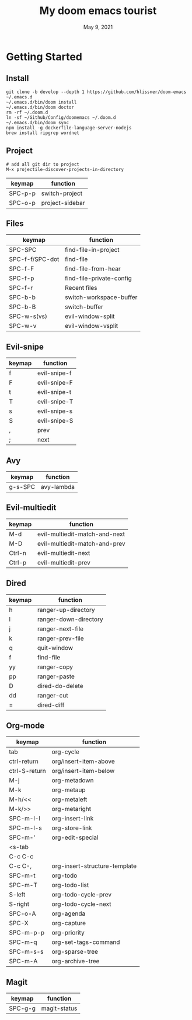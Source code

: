 #+TITLE:   My doom emacs tourist
#+DATE:    May 9, 2021
#+SINCE:   <replace with next tagged release version>
#+STARTUP: inlineimages nofold

* Table of Contents :TOC_3:noexport:
- [[#getting-started][Getting Started]]
  - [[#install][Install]]
  - [[#project][Project]]
  - [[#files][Files]]
  - [[#evil-snipe][Evil-snipe]]
  - [[#avy][Avy]]
  - [[#evil-multiedit][Evil-multiedit]]
  - [[#dired][Dired]]
  - [[#org-mode][Org-mode]]
  - [[#magit][Magit]]

* Getting Started

** Install

#+BEGIN_SRC shell
git clone -b develop --depth 1 https://github.com/hlissner/doom-emacs ~/.emacs.d
~/.emacs.d/bin/doom install
~/.emacs.d/bin/doom doctor
rm -rf ~/.doom.d
ln -sf ~/Github/Config/doomemacs ~/.doom.d
~/.emacs.d/bin/doom sync
npm install -g dockerfile-language-server-nodejs
brew install ripgrep wordnet
#+END_SRC

** Project

#+BEGIN_SRC shell
# add all git dir to project
M-x projectile-discover-projects-in-directory
#+END_SRC

| keymap  | function        |
|---------+-----------------|
| SPC-p-p | switch-project  |
| SPC-o-p | project-sidebar |

** Files
| keymap          | function                 |
|-----------------+--------------------------|
| SPC-SPC         | find-file-in-project     |
| SPC-f-f/SPC-dot | find-file                |
| SPC-f-F         | find-file-from-hear      |
| SPC-f-p         | find-file-private-config |
| SPC-f-r         | Recent files             |
| SPC-b-b         | switch-workspace-buffer  |
| SPC-b-B         | switch-buffer            |
| SPC-w-s(vs)     | evil-window-split        |
| SPC-w-v         | evil-window-vsplit       |

** Evil-snipe
| keymap | function     |
|--------+--------------|
| f      | evil-snipe-f |
| F      | evil-snipe-F |
| t      | evil-snipe-t |
| T      | evil-snipe-T |
| s      | evil-snipe-s |
| S      | evil-snipe-S |
| ,      | prev         |
| ;      | next         |

** Avy
| keymap  | function   |
|---------+------------|
| g-s-SPC | avy-lambda |

** Evil-multiedit

| keymap | function                      |
|--------+-------------------------------|
| M-d    | evil-multiedit-match-and-next |
| M-D    | evil-multiedit-match-and-prev |
| Ctrl-n | evil-multiedit-next           |
| Ctrl-p | evil-multiedit-prev           |

** Dired
| keymap | function               |
|--------+------------------------|
| h      | ranger-up-directory    |
| l      | ranger-down-directory  |
| j      | ranger-next-file       |
| k      | ranger-prev-file       |
| q      | quit-window            |
| f      | find-file              |
| yy     | ranger-copy            |
| pp     | ranger-paste           |
| D      | dired-do-delete        |
| dd     | ranger-cut             |
| =      | dired-diff             |

** Org-mode
| keymap        | function                      |
|---------------+-------------------------------|
| tab           | org-cycle                     |
| ctrl-return   | org/insert-item-above         |
| ctrl-S-return | org/insert-item-below         |
| M-j           | org-metadown                  |
| M-k           | org-metaup                    |
| M-h/<<        | org-metaleft                  |
| M-k/>>        | org-metaright                 |
| SPC-m-l-l     | org-insert-link               |
| SPC-m-l-s     | org-store-link                |
| SPC-m-'       | org-edit-special              |
| <s-tab        |                               |
| C-c C-c       |                               |
| C-c C-,       | org-insert-structure-template |
| SPC-m-t       | org-todo                      |
| SPC-m-T       | org-todo-list                 |
| S-left        | org-todo-cycle-prev           |
| S-right       | org-todo-cycle-next           |
| SPC-o-A       | org-agenda                    |
| SPC-X         | org-capture                   |
| SPC-m-p-p     | org-priority                  |
| SPC-m-q       | org-set-tags-command          |
| SPC-m-s-s     | org-sparse-tree               |
| SPC-m-A       | org-archive-tree              |

** Magit
| keymap  | function     |
|---------+--------------|
| SPC-g-g | magit-status |
